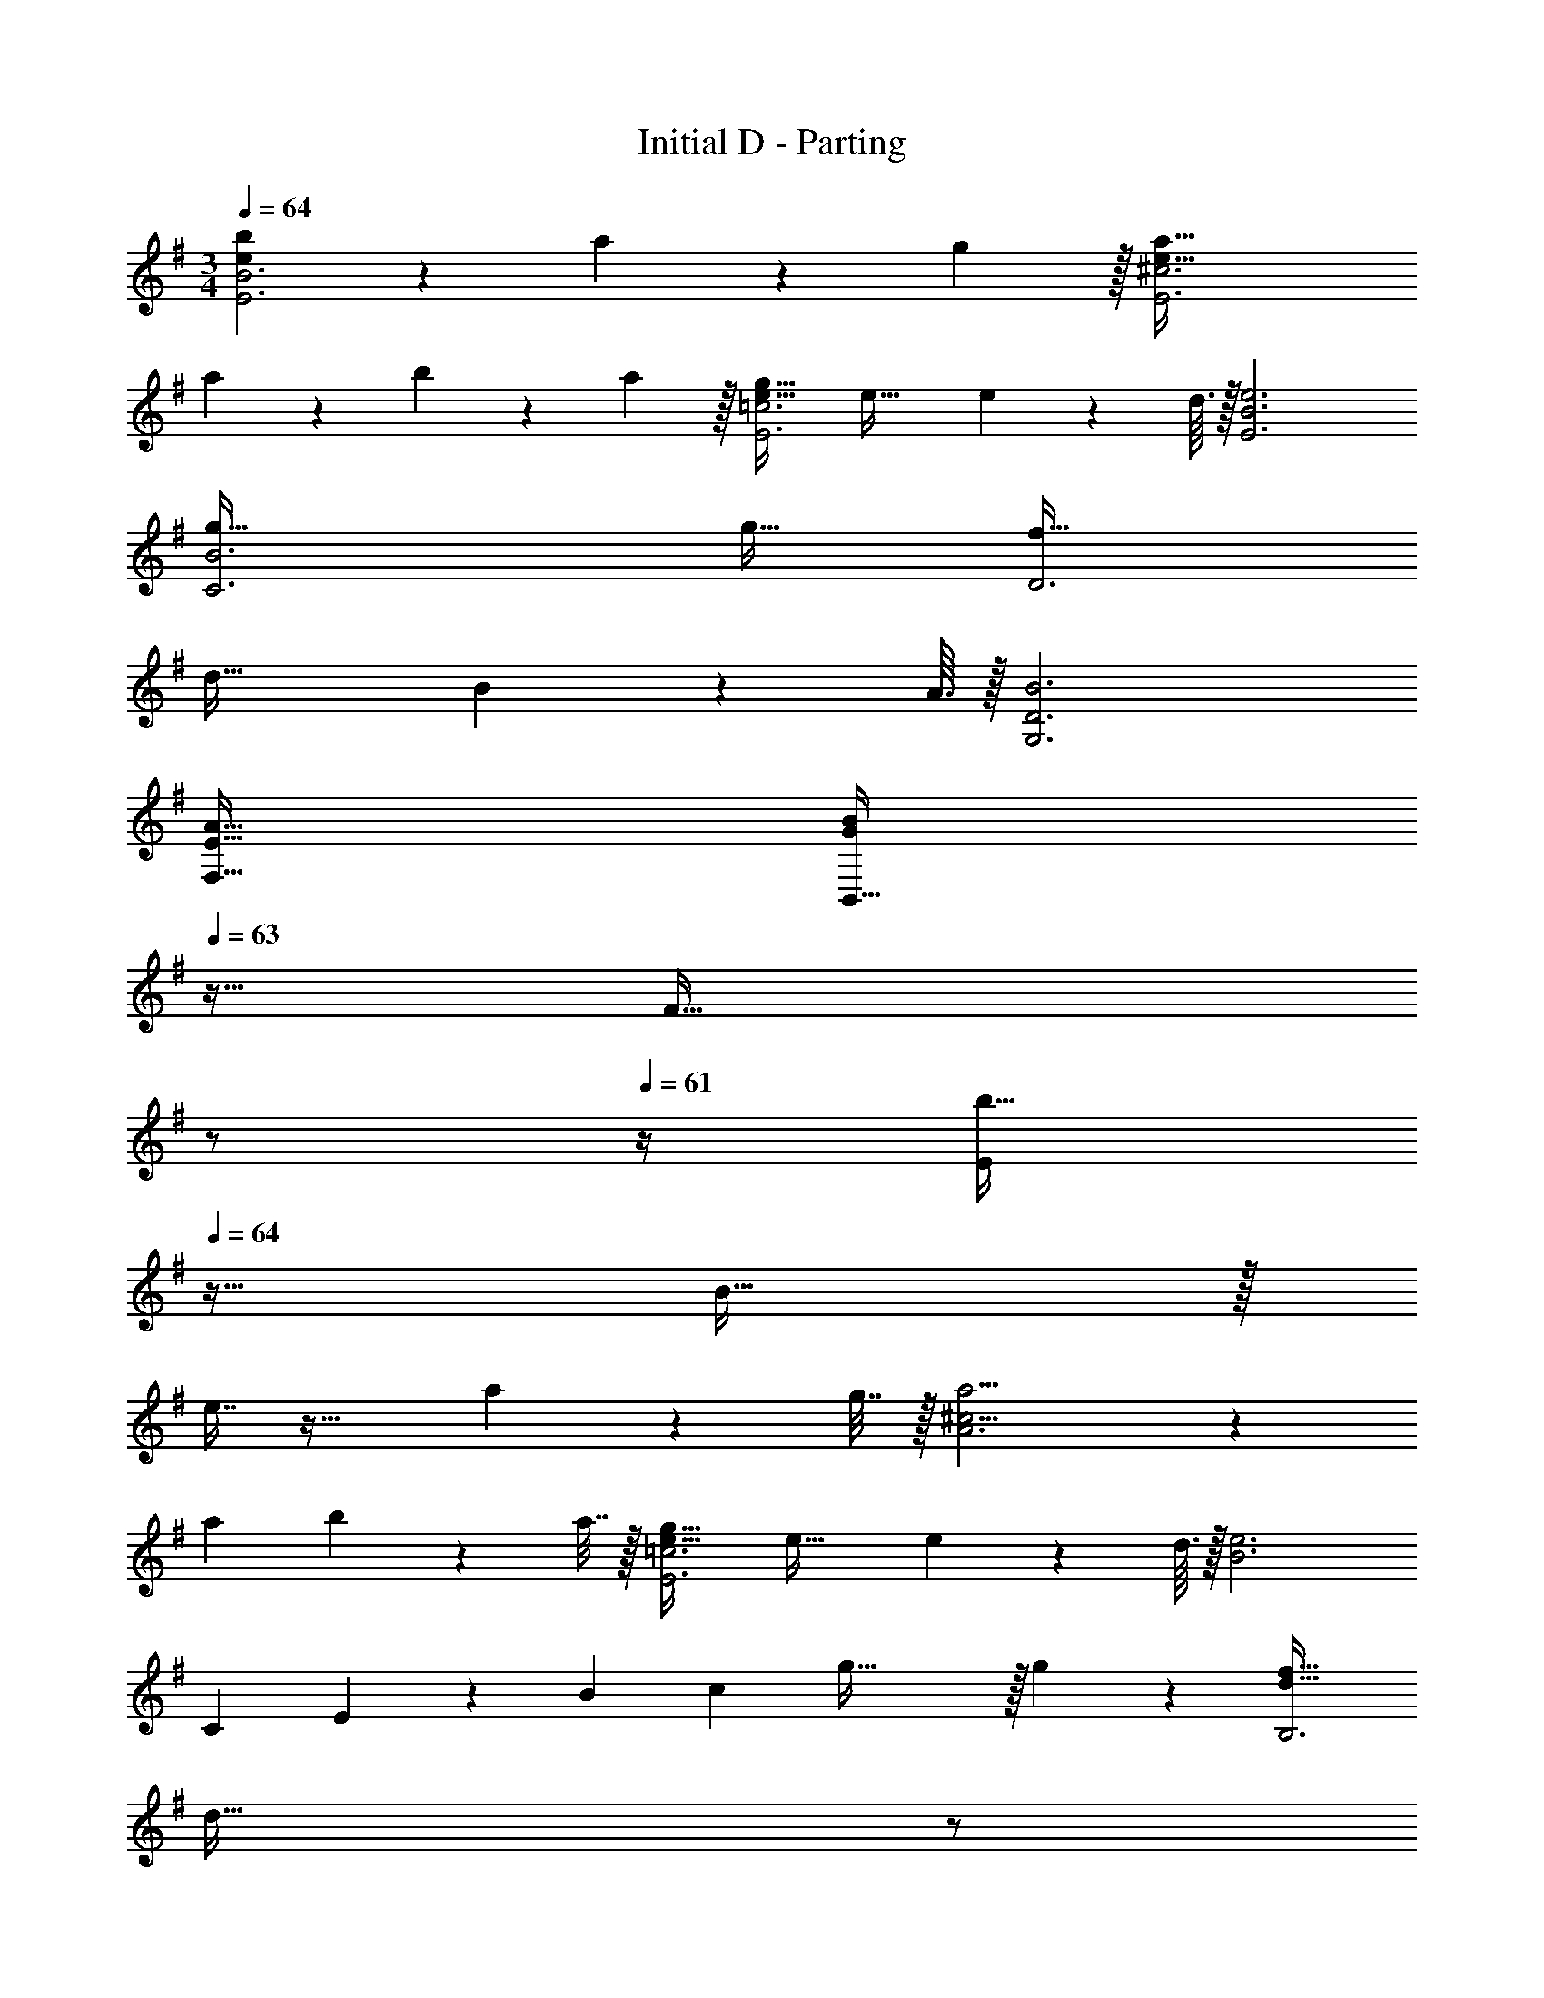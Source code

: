 X: 1
T: Initial D - Parting
Z: ABC Generated by Starbound Composer
L: 1/4
M: 3/4
Q: 1/4=64
K: G
[e65/28b65/28E3B3] z5/224 a67/224 z/42 g29/96 z/32 [e65/32a65/32E3^c3] 
a65/224 z5/224 b67/224 z/42 a29/96 z/32 [e33/32g33/32E3=c3] e47/32 e2/9 z11/72 d3/32 z/32 [e3E3B3] 
[g65/32C3B3] g31/32 [f33/32D3] 
d47/32 B2/9 z11/72 A3/32 z/32 [B3G,3D3] 
[E33/32A33/32F,33/32] [z23/32GBB,,63/32] 
Q: 1/4=63
z9/32 [z7/32F31/32] 
Q: 1/4=62
z/ 
Q: 1/4=61
z/4 [z/4E/b79/32] 
Q: 1/4=64
z9/32 B15/32 z/32 
e7/16 z33/32 a2/9 z/36 g7/32 z/32 [^c9/4a9/4A3] z/36 
a2/9 b2/9 z/36 a7/32 z/32 [e33/32g33/32E3=c3] e47/32 e2/9 z11/72 d3/32 z/32 [z79/28e3B3] 
[z3/28C89/28] E/14 z/24 [z13/120B71/24] [z/10c371/160] g71/32 z/32 g11/24 z/24 [d33/32f33/32B,3] 
[z23/32d47/32] 
Q: 1/4=63
z/ 
Q: 1/4=62
z/4 B2/9 z/36 
Q: 1/4=61
d7/32 z/32 [z/4A49/32e49/32A,3] 
Q: 1/4=64
z41/32 D7/16 z/16 
E7/16 z/32 [z2/9D11/24] [z31/144A,,113/18] [z23/112E,97/16] [z45/224A,41/7] [z539/96^C181/32] 
[z/24e397/168] [z3/32E,/] [z37/288g499/224] [z89/288b529/252] B,15/32 z/32 E7/16 z/16 G7/16 z/16 B65/224 z5/224 a67/224 z/42 g29/96 z/32 [E,/^c65/32a65/32] z/32 C15/32 z/32 
E7/16 z/16 [z/A47/32] a65/224 z5/224 b67/224 z/42 a29/96 z/32 [E,/=c33/32g33/32] z/32 =C15/32 z/32 [E7/16e289/224] z/16 G7/16 z/16 
[z5/16c31/32] e67/224 z/42 d29/96 z/32 [F/d/E,11/20] z/32 [z/B,49/96e79/32] [z/E49/96] [z/G113/224] [z15/32B/] [z5/16D,17/32] [z11/80G3/16] [z/20c333/160] [z/10C,11/20] 
[z3/20e309/160] [z9/32g57/32] [z/G,49/96] [z/D49/96] [z/E31/32] [z15/32c31/32e31/32g31/32] G11/24 z/24 [D,/A33/32d33/32f33/32] z/32 A,15/32 z/32 [F47/32A47/32d47/32D63/32] 
B2/9 z11/72 A3/32 z/32 [z17/32G,,11/20B3] [z/D,49/96] [z/G,49/96] [z/A,113/224] [z15/32D/] [z/G17/32] [^C33/32E33/32A33/32F,,33/32] 
[G^D63/32B,,63/32A,63/32] [z177/224F31/32] [z23/168B5/28] [z/24e397/168] [z3/32E,/] [z37/288g499/224] [z89/288b529/252] B,15/32 z/32 E7/16 z/16 G7/16 z/16 
B65/224 z5/224 a67/224 z/42 g29/96 z/32 [E,/^c65/32e65/32a65/32] z/32 C15/32 z/32 E7/16 z/16 A7/16 z/16 [a65/224c31/32] z5/224 b67/224 z/42 a29/96 z/32 [E,/=c33/32g33/32] z/32 
=C15/32 z/32 [E7/16e47/32] z/16 c7/16 z/16 [z15/32G31/32] e2/9 z11/72 d3/32 z/32 [E,/e3] z/32 B,15/32 z/32 E7/16 z/16 
[z7/32G7/16] 
Q: 1/4=63
z9/32 [z7/32B7/16] 
Q: 1/4=62
z/4 [z/4D,11/24B,11/24] 
Q: 1/4=61
z/16 [z3/16c71/32] [z3/16C,/C/e65/32] [z/16g59/32] 
Q: 1/4=64
z9/32 G,15/32 z/32 =D7/16 z/16 [z/E47/32] [c31/32g31/32] 
[B,,/A33/32f33/32] z/32 F,15/32 z/32 [A,7/16d289/224] z/16 B,7/16 z/16 F65/224 z5/224 B67/224 z/42 d29/96 z/32 [z17/32A,,11/20d6e6] [z/E,49/96] 
[z/B,49/96] [z/D113/224] [z15/32E/] [z/A17/32] [z79/28A,3^C3E3] 
[z5/28c495/224] [z3/16C,/e65/32] [z11/32g59/32] G,15/32 z/32 D7/16 z/16 [z/E31/32G31/32] [z15/32c31/32g31/32] G11/24 z/24 [B,,/A33/32f33/32] z/32 F,15/32 z/32 
[FdA,63/32] A65/224 z5/224 B67/224 z/42 d29/96 z/32 [A,,/d3e3] z/32 E,15/32 z/32 [z/B,] D7/16 z/16 
[E7/16A,7/16] z/32 [A11/24C11/24] z/24 E,,5/18 z/72 B,,5/24 z/32 E,7/32 z/36 B,2/9 z/32 E29/96 z/42 B67/224 z/32 e5/16 z/32 b65/224 z5/224 [z11/96e'67/224] 
Q: 1/4=61
z5/24 [z/24b'29/96] [z7/24e'151/24] [z3/10b'6E,,,6E,,6] 
[z2/35e''57/10] 
Q: 1/4=58
z25/28 
Q: 1/4=56
z9/10 
Q: 1/4=53
